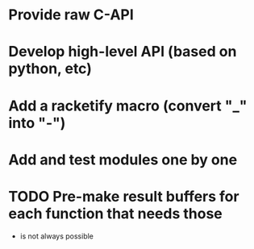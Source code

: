 * Provide raw C-API
* Develop high-level API (based on python, etc)
* Add a racketify macro (convert "_" into "-")
* Add and test modules one by one
* TODO Pre-make result buffers for each function that needs those
- is not always possible
